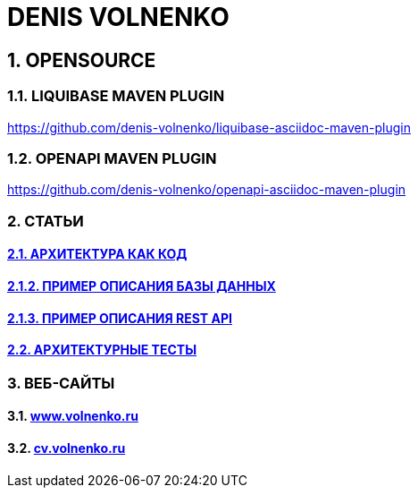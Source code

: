 = DENIS VOLNENKO

== 1. OPENSOURCE

=== 1.1. LIQUIBASE MAVEN PLUGIN

https://github.com/denis-volnenko/liquibase-asciidoc-maven-plugin

=== 1.2. OPENAPI MAVEN PLUGIN

https://github.com/denis-volnenko/openapi-asciidoc-maven-plugin

=== 2. СТАТЬИ

==== xref:page-arch-as-code.adoc[2.1. АРХИТЕКТУРА КАК КОД]

==== xref:page-database.adoc[2.1.2. ПРИМЕР ОПИСАНИЯ БАЗЫ ДАННЫХ]

==== xref:page-openapi.adoc[2.1.3. ПРИМЕР ОПИСАНИЯ REST API]

==== xref:page-arch-tests.adoc[2.2. АРХИТЕКТУРНЫЕ ТЕСТЫ]

=== 3. ВЕБ-САЙТЫ

==== 3.1. https://www.volnenko.ru/[www.volnenko.ru]

==== 3.2. https://cv.volnenko.ru/[cv.volnenko.ru]